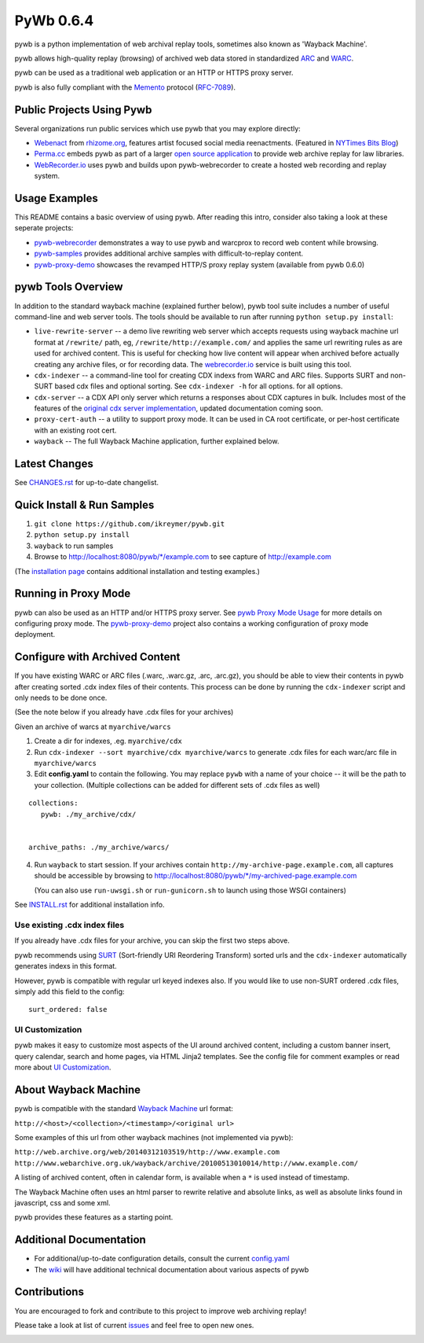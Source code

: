 PyWb 0.6.4
==========

.. image:: https://travis-ci.org/ikreymer/pywb.png?branch=master
      :target: https://travis-ci.org/ikreymer/pywb
.. image:: https://coveralls.io/repos/ikreymer/pywb/badge.png?branch=develop
      :target: https://coveralls.io/r/ikreymer/pywb?branch=develop
.. image:: https://img.shields.io/gratipay/ikreymer.svg
      :target: https://www.gratipay.com/ikreymer/
      
pywb is a python implementation of web archival replay tools, sometimes also known as 'Wayback Machine'.

pywb allows high-quality replay (browsing) of archived web data stored in standardized `ARC <http://en.wikipedia.org/wiki/ARC_(file_format)>`_ and `WARC <http://en.wikipedia.org/wiki/Web_ARChive>`_.

pywb can be used as a traditional web application or an HTTP or HTTPS proxy server.

pywb is also fully compliant with the `Memento <http://mementoweb.org/>`_ protocol (`RFC-7089 <http://tools.ietf.org/html/rfc7089>`_).


Public Projects Using Pywb
---------------------------

Several organizations run public services which use pywb that you may explore directly:

* `Webenact <http://webenact.rhizome.org/excellences-and-perfections/>`_ from `rhizome.org <https://rhizome.org>`_, features artist focused social media reenactments. (Featured in `NYTimes Bits Blog <http://bits.blogs.nytimes.com/2014/10/19/a-new-tool-to-preserve-moments-on-the-internet>`_)

* `Perma.cc <https://perma.cc>`_ embeds pywb as part of a larger `open source application <https://github.com/harvard-lil/perma>`_ to provide web archive replay for law libraries.

* `WebRecorder.io <https://webrecorder.io>`_ uses pywb and builds upon pywb-webrecorder to create a hosted web recording and replay system.


Usage Examples
-----------------------------

This README contains a basic overview of using pywb. After reading this intro, consider also taking a look at these seperate projects:

* `pywb-webrecorder <https://github.com/ikreymer/pywb-webrecorder>`_ demonstrates a way to use pywb and warcprox to record web content while browsing.

* `pywb-samples <https://github.com/ikreymer/pywb-samples>`_ provides additional archive samples with difficult-to-replay content.

* `pywb-proxy-demo <https://github.com/ikreymer/pywb-proxy-demo>`_ showcases the revamped HTTP/S proxy replay system (available from pywb 0.6.0)


pywb Tools Overview
-----------------------------

In addition to the standard wayback machine (explained further below), pywb tool suite includes a 
number of useful command-line and web server tools. The tools should be available to run after
running ``python setup.py install``:

* ``live-rewrite-server`` -- a demo live rewriting web server which accepts requests using wayback machine url format at ``/rewrite/`` path, eg, ``/rewrite/http://example.com/`` and applies the same url rewriting rules as are used for archived content.
  This is useful for checking how live content will appear when archived before actually creating any archive files, or for recording data.
  The `webrecorder.io <https://webrecorder.io>`_ service is built using this tool.


* ``cdx-indexer`` -- a command-line tool for creating CDX indexs from WARC and ARC files. Supports SURT and
  non-SURT based cdx files and optional sorting. See ``cdx-indexer -h`` for all options.
  for all options.


* ``cdx-server`` -- a CDX API only server which returns a responses about CDX captures in bulk. 
  Includes most of the features of the `original cdx server implementation <https://github.com/internetarchive/wayback/tree/master/wayback-cdx-server>`_,
  updated documentation coming soon.
  
* ``proxy-cert-auth`` -- a utility to support proxy mode. It can be used in CA root certificate, or per-host certificate with an existing root cert.


* ``wayback`` -- The full Wayback Machine application, further explained below.


Latest Changes
--------------

See `CHANGES.rst <https://github.com/ikreymer/pywb/blob/master/CHANGES.rst>`_ for up-to-date changelist.


Quick Install & Run Samples
---------------------------

1. ``git clone https://github.com/ikreymer/pywb.git``

2. ``python setup.py install``

3. ``wayback`` to run samples

4.  Browse to http://localhost:8080/pywb/\*/example.com to see capture of http://example.com


(The `installation page <https://github.com/ikreymer/pywb/blob/master/INSTALL.rst>`_ contains additional
installation and testing examples.)

Running in Proxy Mode
---------------------

pywb can also be used as an HTTP and/or HTTPS proxy server. See `pywb Proxy Mode Usage <https://github.com/ikreymer/pywb/wiki/Pywb-Proxy-Mode-Usage>`_ for more details
on configuring proxy mode.
The `pywb-proxy-demo <https://github.com/ikreymer/pywb-proxy-demo>`_ project also contains a working configuration of proxy mode deployment.


Configure with Archived Content
-------------------------------

If you have existing WARC or ARC files (.warc, .warc.gz, .arc, .arc.gz), you should be able to view
their contents in pywb after creating sorted .cdx index files of their contents.
This process can be done by running the ``cdx-indexer`` script and only needs to be done once.

(See the note below if you already have .cdx files for your archives)


Given an archive of warcs at ``myarchive/warcs``

1. Create a dir for indexes, .eg. ``myarchive/cdx``

2. Run ``cdx-indexer --sort myarchive/cdx myarchive/warcs`` to generate .cdx files for each
   warc/arc file in ``myarchive/warcs``

3. Edit **config.yaml** to contain the following. You may replace ``pywb`` with
   a name of your choice -- it will be the path to your collection. (Multiple collections can be added
   for different sets of .cdx files as well)

::

    collections:
       pywb: ./my_archive/cdx/


    archive_paths: ./my_archive/warcs/


4. Run ``wayback`` to start session.
   If your archives contain ``http://my-archive-page.example.com``, all captures should be accessible
   by browsing to http://localhost:8080/pywb/\*/my-archived-page.example.com

   (You can also use ``run-uwsgi.sh`` or ``run-gunicorn.sh`` to launch using those WSGI containers)


See `INSTALL.rst <https://github.com/ikreymer/pywb/blob/master/INSTALL.rst>`_ for additional installation info.


Use existing .cdx index files
"""""""""""""""""""""""""""""

If you already have .cdx files for your archive, you can skip the first two steps above.

pywb recommends using `SURT <http://crawler.archive.org/articles/user_manual/glossary.html#surt>`_ (Sort-friendly URI Reordering Transform)
sorted urls and the ``cdx-indexer`` automatically generates indexs in this format.

However, pywb is compatible with regular url keyed indexes also.
If you would like to use non-SURT ordered .cdx files, simply add this field to the config:

::

      surt_ordered: false
      
UI Customization
"""""""""""""""""""""

pywb makes it easy to customize most aspects of the UI around archived content, including a custom banner insert, query calendar, search and home pages, via HTML Jinja2 templates.
See the config file for comment examples or read more about
`UI Customization <https://github.com/ikreymer/pywb/wiki/UI-Customization>`_.

About Wayback Machine
---------------------

pywb is compatible with the standard `Wayback Machine <http://en.wikipedia.org/wiki/Wayback_Machine>`_ url format:

``http://<host>/<collection>/<timestamp>/<original url>``

Some examples of this url from other wayback machines (not implemented via pywb):

``http://web.archive.org/web/20140312103519/http://www.example.com``
``http://www.webarchive.org.uk/wayback/archive/20100513010014/http://www.example.com/``


A listing of archived content, often in calendar form, is available when
a ``*`` is used instead of timestamp.

The Wayback Machine often uses an html parser to rewrite relative and absolute
links, as well as absolute links found in javascript, css and some xml.

pywb provides these features as a starting point.


Additional Documentation
------------------------

-  For additional/up-to-date configuration details, consult the current
   `config.yaml <https://github.com/ikreymer/pywb/blob/master/config.yaml>`_

-  The `wiki <https://github.com/ikreymer/pywb/wiki>`_ will have
   additional technical documentation about various aspects of pywb

Contributions
-------------

You are encouraged to fork and contribute to this project to improve web
archiving replay!

Please take a look at list of current
`issues <https://github.com/ikreymer/pywb/issues?state=open>`_ and feel
free to open new ones.

.. image:: https://cdn.rawgit.com/gratipay/gratipay-badge/2.0.1/dist/gratipay.png
      :target: https://www.gratipay.com/ikreymer/
